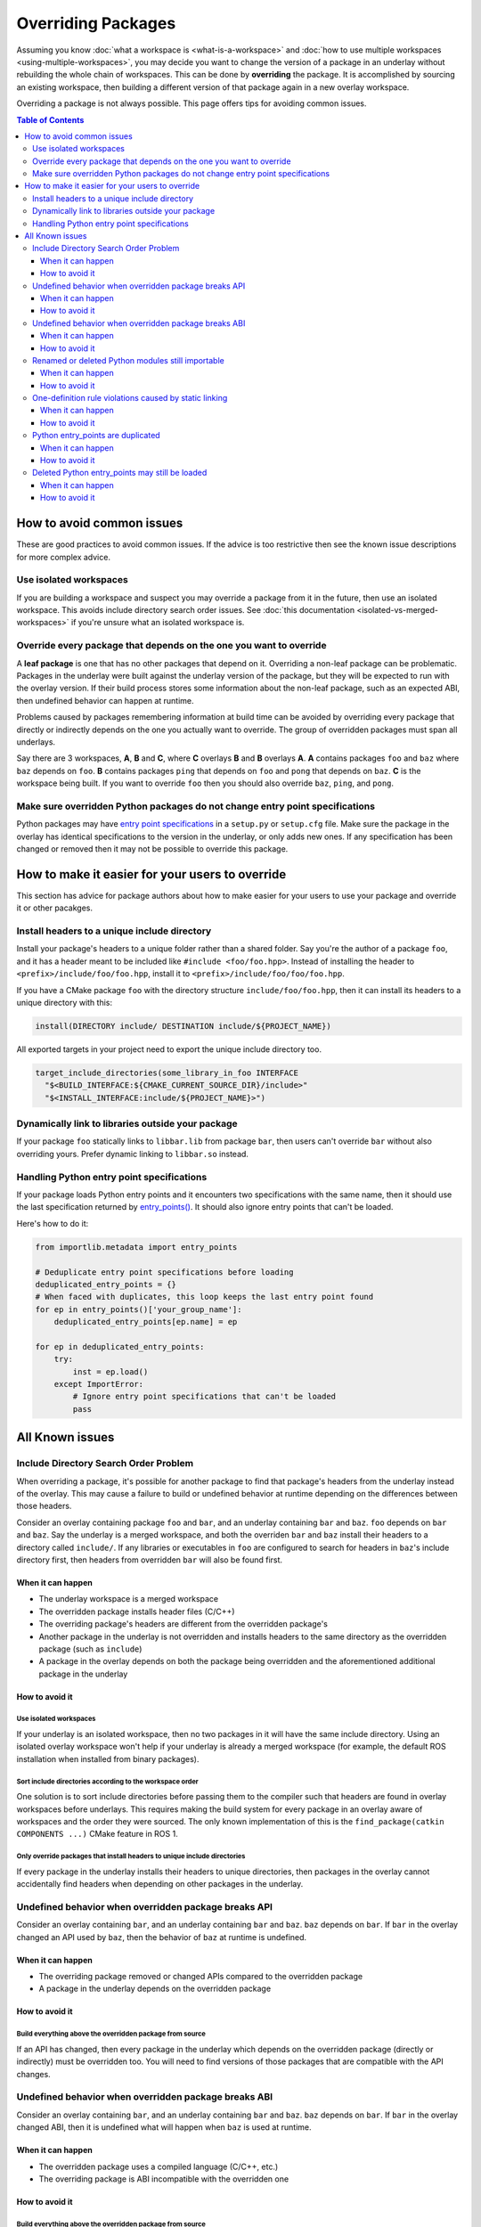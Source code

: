 Overriding Packages
===================

Assuming you know :doc:`what a workspace is <what-is-a-workspace>` and :doc:`how to use multiple workspaces <using-multiple-workspaces>`, you may decide you want to change the version of a package in an underlay without rebuilding the whole chain of workspaces.
This can be done by  **overriding** the package.
It is accomplished by sourcing an existing workspace, then building a different version of that package again in a new overlay workspace.

Overriding a package is not always possible.
This page offers tips for avoiding common issues.

.. contents:: Table of Contents
    :depth: 3


How to avoid common issues
--------------------------

These are good practices to avoid common issues.
If the advice is too restrictive then see the known issue descriptions for more complex advice.

Use isolated workspaces
***********************

If you are building a workspace and suspect you may override a package from it in the future, then use an isolated workspace.
This avoids include directory search order issues.
See :doc:`this documentation <isolated-vs-merged-workspaces>` if you're unsure what an isolated workspace is.

Override every package that depends on the one you want to override
*******************************************************************

A **leaf package** is one that has no other packages that depend on it.
Overriding a non-leaf package can be problematic.
Packages in the underlay were built against the underlay version of the package, but they will be expected to run with the overlay version.
If their build process stores some information about the non-leaf package, such as an expected ABI, then undefined behavior can happen at runtime.

Problems caused by packages remembering information at build time can be avoided by overriding every package that directly or indirectly depends on the one you actually want to override.
The group of overridden packages must span all underlays.

Say there are 3 workspaces, **A**, **B** and **C**, where **C** overlays **B** and **B** overlays **A**.
**A** contains packages ``foo`` and ``baz`` where ``baz`` depends on ``foo``.
**B** contains packages ``ping`` that depends on ``foo`` and  ``pong`` that depends on ``baz``.
**C** is the workspace being built.
If you want to override ``foo`` then you should also override ``baz``, ``ping``, and ``pong``.

Make sure overridden Python packages do not change entry point specifications
*****************************************************************************

Python packages may have `entry point specifications <https://packaging.python.org/en/latest/specifications/entry-points/>`_ in a ``setup.py`` or ``setup.cfg`` file.
Make sure the package in the overlay has identical specifications to the version in the underlay, or only adds new ones.
If any specification has been changed or removed then it may not be possible to override this package.

How to make it easier for your users to override
------------------------------------------------

This section has advice for package authors about how to make easier for your users to use your package and override it or other pacakges.

Install headers to a unique include directory
*********************************************

Install your package's headers to a unique folder rather than a shared folder.
Say you're the author of a package ``foo``, and it has a header meant to be included like ``#include <foo/foo.hpp>``.
Instead of installing the header to ``<prefix>/include/foo/foo.hpp``, install it to ``<prefix>/include/foo/foo/foo.hpp``.

If you have a CMake package ``foo``  with the directory structure ``include/foo/foo.hpp``, then it can install its headers to a unique directory with this:

.. code-block:: CMake

  install(DIRECTORY include/ DESTINATION include/${PROJECT_NAME})

All exported targets in your project need to export the unique include directory too.

.. code-block:: CMake

    target_include_directories(some_library_in_foo INTERFACE
      "$<BUILD_INTERFACE:${CMAKE_CURRENT_SOURCE_DIR}/include>"
      "$<INSTALL_INTERFACE:include/${PROJECT_NAME}>")

Dynamically link to libraries outside your package
**************************************************

If your package ``foo`` statically links to ``libbar.lib`` from package ``bar``, then users can't override ``bar`` without also overriding yours.
Prefer dynamic linking to ``libbar.so`` instead.

Handling Python entry point specifications
******************************************

If your package loads Python entry points and it encounters two specifications with the same name, then it should use the last specification returned by `entry_points() <https://docs.python.org/3/library/importlib.metadata.html#entry-points>`_.
It should also ignore entry points that can't be loaded.

Here's how to do it:

.. code-block:: Python

    from importlib.metadata import entry_points

    # Deduplicate entry point specifications before loading
    deduplicated_entry_points = {}
    # When faced with duplicates, this loop keeps the last entry point found
    for ep in entry_points()['your_group_name']:
        deduplicated_entry_points[ep.name] = ep

    for ep in deduplicated_entry_points:
        try:
            inst = ep.load()
        except ImportError:
            # Ignore entry point specifications that can't be loaded
            pass

All Known issues
----------------

Include Directory Search Order Problem
**************************************

When overriding a package, it's possible for another package to find that package's headers from the underlay instead of the overlay.
This may cause a failure to build or undefined behavior at runtime depending on the differences between those headers.

Consider an overlay containing package ``foo`` and ``bar``, and an underlay containing ``bar`` and ``baz``.
``foo`` depends on ``bar`` and ``baz``.
Say the underlay is a merged workspace, and both the overriden ``bar`` and ``baz`` install their headers to a directory called ``include/``.
If any libraries or executables in ``foo`` are configured to search for headers in ``baz``'s include directory first, then headers from overridden ``bar`` will also be found first.

When it can happen
++++++++++++++++++

* The underlay workspace is a merged workspace
* The overridden package installs header files (C/C++)
* The overriding package's headers are different from the overridden package's
* Another package in the underlay is not overridden and installs headers to the same directory as the overridden package (such as ``include``)
* A package in the overlay depends on both the package being overridden and the aforementioned additional package in the underlay

How to avoid it
+++++++++++++++

Use isolated workspaces
^^^^^^^^^^^^^^^^^^^^^^^

If your underlay is an isolated workspace, then no two packages in it will have the same include directory.
Using an isolated overlay workspace won't help if your underlay is already a merged workspace (for example, the default ROS installation when installed from binary packages).

Sort include directories according to the workspace order
^^^^^^^^^^^^^^^^^^^^^^^^^^^^^^^^^^^^^^^^^^^^^^^^^^^^^^^^^

One solution is to sort include directories before passing them to the compiler such that headers are found in overlay workspaces before underlays.
This requires making the build system for every package in an overlay aware of workspaces and the order they were sourced.
The only known implementation of this is the ``find_package(catkin COMPONENTS ...)`` CMake feature in ROS 1.

Only override packages that install headers to unique include directories
^^^^^^^^^^^^^^^^^^^^^^^^^^^^^^^^^^^^^^^^^^^^^^^^^^^^^^^^^^^^^^^^^^^^^^^^^

If every package in the underlay installs their headers to unique directories, then packages in the overlay cannot accidentally find headers when depending on other packages in the underlay.

Undefined behavior when overridden package breaks API
*****************************************************

Consider an overlay containing ``bar``, and an underlay containing ``bar`` and ``baz``.
``baz`` depends on ``bar``.
If ``bar`` in the overlay changed an API used by ``baz``, then the behavior of ``baz`` at runtime is undefined.

When it can happen
++++++++++++++++++

* The overriding package removed or changed APIs compared to the overridden package
* A package in the underlay depends on the overridden package

How to avoid it
+++++++++++++++

Build everything above the overridden package from source
^^^^^^^^^^^^^^^^^^^^^^^^^^^^^^^^^^^^^^^^^^^^^^^^^^^^^^^^^

If an API has changed, then every package in the underlay which depends on the overridden package (directly or indirectly) must be overridden too.
You will need to find versions of those packages that are compatible with the API changes.

Undefined behavior when overridden package breaks ABI
*****************************************************

Consider an overlay containing ``bar``, and an underlay containing ``bar`` and ``baz``.
``baz`` depends on ``bar``.
If ``bar`` in the overlay changed ABI, then it is undefined what will happen when ``baz`` is used at runtime.

When it can happen
++++++++++++++++++

* The overridden package uses a compiled language (C/C++, etc.)
* The overriding package is ABI incompatible with the overridden one

How to avoid it
+++++++++++++++

Build everything above the overridden package from source
^^^^^^^^^^^^^^^^^^^^^^^^^^^^^^^^^^^^^^^^^^^^^^^^^^^^^^^^^

If ABI has changed, then every package in the underlay which depends on the overridden package (directly or indirectly) must be overridden too.
If only ABI has changed, then no changes to the packages are needed.
Compiling them again is enough.

Renamed or deleted Python modules still importable
**************************************************

Consider an overlay containing a Python package ``pyfoo`` and an underlay containing a Python package ``pyfoo``.
``pyfoo`` in the underlay installs the Python modules ``foo``, ``foo.bar``, and ``baz``.
``pyfoo`` in the overlay installs only the Python modules ``foo``.

When the overlay is active, users will still be able to import ``baz`` from the underlay version of ``pyfoo``
However, they will not be able to import ``foo.bar`` because Python will find the ``foo`` package in overlay first, and that one does not contain ``bar``.

When it can happen
++++++++++++++++++

* The package being overridden is a Python package
* The overridden package installs top level modules not present in the overriding package

How to avoid it
+++++++++++++++

No workaround is known yet, but it's unlikely to cause problems unless combined with another issue.

One-definition rule violations caused by static linking
*******************************************************

Consider an overlay containing packages ``foo`` and ``bar``, and an underlay containing packages ``bar`` and ``baz``.
``foo`` depends on ``bar`` and ``baz``.
``baz`` depends on ``bar`` and has a library that statically links to another library in ``bar``.
``foo`` has a library depending on both the mentioned library in ``baz`` and in ``bar``.

When ``foo`` is used there are two definitions for symbols from ``bar``: the ones from the underlay version of ``bar`` via ``baz``, and the one from the overlay version of ``bar``.
At runtime, the implmementations from the underlay version may be used.

When it can happen
++++++++++++++++++

* a package in the underlay statically links to the overridden package
* a package in the overlay depends on the overriding package and the package in the underlay

How to avoid it
+++++++++++++++

Build everything above the overridden package from source
^^^^^^^^^^^^^^^^^^^^^^^^^^^^^^^^^^^^^^^^^^^^^^^^^^^^^^^^^

All packages directly or indirectly depending on the overridden package must be added to the overlay.
No changes to the packages are needed.
Compiling them again is enough.

Python entry_points are duplicated
**********************************

Consider a package ``pyfoo`` that has an entry point specification  ``foobar = pyfoo.bar:baz``.
If ``pyfoo`` is overridden and the overridden version has same specification, then the entry point will be listed twice.
Whether or not it is a problem depends on how those entry points are loaded.

If the code loading entry points loads all of them without checking for duplicates, then the same entry points may be used twice.

When it can happen
++++++++++++++++++

* A python package providing entry points is overridden with a version that provides the same specification.

How to avoid it
+++++++++++++++

There is no known workaround.

Deleted Python entry_points may still be loaded
***********************************************

Consider a package ``pyfoo`` that has an entry point specification  ``foobar = pyfoo.bar:baz``.
say ``pyfoo`` is overridden and the overridden version does not have that specification.

If the specification is still importable, then entry points from the underlay may be run undesirably.
If the specification is not importable, then the code loading them must gracefully handle import errors.

When it can happen
++++++++++++++++++

* A python package providing entrypoints is overridden with a version that omits an entry point available in the underlay.

How to avoid it
+++++++++++++++

There is no known workaround.
